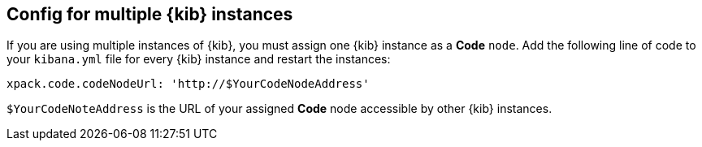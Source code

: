 [[code-multiple-kibana-instances-config]]
== Config for multiple {kib} instances
If you are using multiple instances of {kib}, you must assign one {kib} instance as a *Code* `node`. Add the following line of code to your `kibana.yml` file for every {kib} instance and restart the instances:

[source,yaml]
----
xpack.code.codeNodeUrl: 'http://$YourCodeNodeAddress'
----

`$YourCodeNoteAddress` is the URL of your assigned *Code* node accessible by other {kib} instances.
